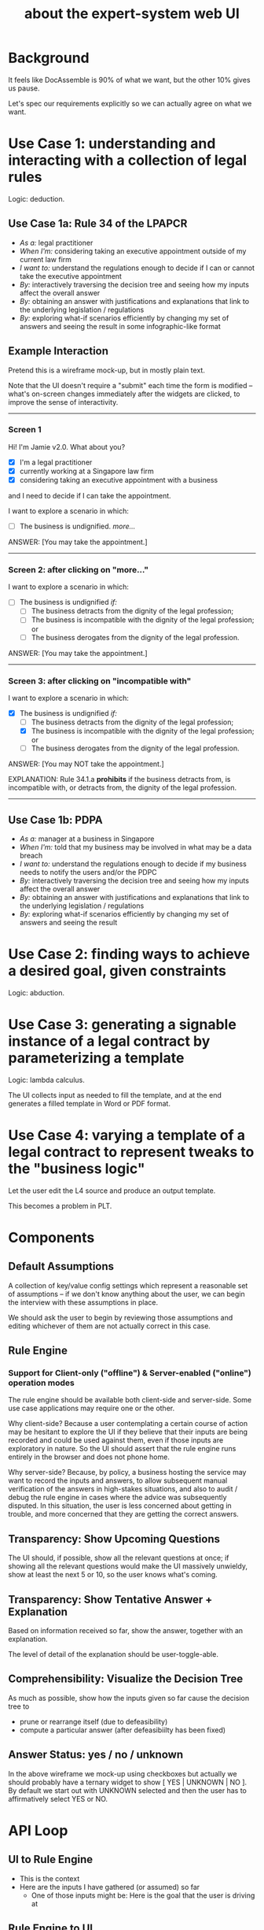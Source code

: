 #+TITLE: about the expert-system web UI
#+OPTIONS: toc:nil

* Background
  :PROPERTIES:
  :UNNUMBERED: true
  :END:


It feels like DocAssemble is 90% of what we want, but the other 10% gives us pause.

Let's spec our requirements explicitly so we can actually agree on what we want.

* Use Case 1: understanding and interacting with a collection of legal rules

Logic: deduction.

** Use Case 1a: Rule 34 of the LPAPCR
- /As a:/ legal practitioner
- /When I'm:/ considering taking an executive appointment outside of my current law firm
- /I want to:/ understand the regulations enough to decide if I can or cannot take the executive appointment
- /By:/ interactively traversing the decision tree and seeing how my inputs affect the overall answer
- /By:/ obtaining an answer with justifications and explanations that link to the underlying legislation / regulations
- /By:/ exploring what-if scenarios efficiently by changing my set of answers and seeing the result in some infographic-like format

** Example Interaction

Pretend this is a wireframe mock-up, but in mostly plain text.

Note that the UI doesn't require a "submit" each time the form is modified -- what's on-screen changes immediately after the widgets are clicked, to improve the sense of interactivity.

-----

*** Screen 1

Hi! I'm Jamie v2.0. What about you?

- [X] I'm a legal practitioner
- [X] currently working at a Singapore law firm
- [X] considering taking an executive appointment with a business

and I need to decide if I can take the appointment.

I want to explore a scenario in which:

- [ ] The business is undignified. /more.../

ANSWER: [You may take the appointment.]

-----

*** Screen 2: after clicking on "more..."

I want to explore a scenario in which:

- [ ] The business is undignified /if:/
  - [ ] The business detracts from the dignity of the legal profession;
  - [ ] The business is incompatible with the dignity of the legal profession; or
  - [ ] The business derogates from the dignity of the legal profession.

ANSWER: [You may take the appointment.]

-----

*** Screen 3: after clicking on "incompatible with"

I want to explore a scenario in which:

- [X] The business is undignified /if:/
  - [ ] The business detracts from the dignity of the legal profession;
  - [X] The business is incompatible with the dignity of the legal profession; or
  - [ ] The business derogates from the dignity of the legal profession.

ANSWER: [You may NOT take the appointment.]

EXPLANATION: Rule 34.1.a *prohibits* if the business detracts from, is incompatible with, or detracts from, the dignity of the legal profession.

-----


** Use Case 1b: PDPA
- /As a:/ manager at a business in Singapore
- /When I'm:/ told that my business may be involved in what may be a data breach
- /I want to:/ understand the regulations enough to decide if my business needs to notify the users and/or the PDPC
- /By:/ interactively traversing the decision tree and seeing how my inputs affect the overall answer
- /By:/ obtaining an answer with justifications and explanations that link to the underlying legislation / regulations
- /By:/ exploring what-if scenarios efficiently by changing my set of answers and seeing the result

* Use Case 2: finding ways to achieve a desired goal, given constraints

Logic: abduction.

* Use Case 3: generating a signable instance of a legal contract by parameterizing a template

Logic: lambda calculus.

The UI collects input as needed to fill the template, and at the end generates a filled template in Word or PDF format.

* Use Case 4: varying a template of a legal contract to represent tweaks to the "business logic"

Let the user edit the L4 source and produce an output template.

This becomes a problem in PLT.

* Components

** Default Assumptions

A collection of key/value config settings which represent a reasonable set of assumptions -- if we don't know anything about the user, we can begin the interview with these assumptions in place.

We should ask the user to begin by reviewing those assumptions and editing whichever of them are not actually correct in this case.

** Rule Engine

*** Support for Client-only ("offline") & Server-enabled ("online") operation modes

The rule engine should be available both client-side and server-side. Some use case applications may require one or the other.

Why client-side? Because a user contemplating a certain course of action may be hesitant to explore the UI if they believe that their inputs are being recorded and could be used against them, even if those inputs are exploratory in nature. So the UI should assert that the rule engine runs entirely in the browser and does not phone home.

Why server-side? Because, by policy, a business hosting the service may want to record the inputs and answers, to allow subsequent manual verification of the answers in high-stakes situations, and also to audit / debug the rule engine in cases where the advice was subsequently disputed. In this situation, the user is less concerned about getting in trouble, and more concerned that they are getting the correct answers.

** Transparency: Show Upcoming Questions

The UI should, if possible, show all the relevant questions at once; if showing all the relevant questions would make the UI massively unwieldy, show at least the next 5 or 10, so the user knows what's coming.

** Transparency: Show Tentative Answer + Explanation

Based on information received so far, show the answer, together with an explanation.

The level of detail of the explanation should be user-toggle-able.

** Comprehensibility: Visualize the Decision Tree

As much as possible, show how the inputs given so far cause the decision tree to
- prune or rearrange itself (due to defeasibility)
- compute a particular answer (after defeasibiilty has been fixed)

** Answer Status: yes / no / unknown

In the above wireframe we mock-up using checkboxes but actually we should probably have a ternary widget to show [ YES | UNKNOWN | NO ]. By default we start out with UNKNOWN selected and then the user has to affirmatively select YES or NO.

* API Loop

** UI to Rule Engine

- This is the context
- Here are the inputs I have gathered (or assumed) so far
  - One of those inputs might be: Here is the goal that the user is driving at

** Rule Engine to UI
- Based on the inputs given,
  - which rules apply?
  - what answer is computed?
  - what is the human-readable explanation?

